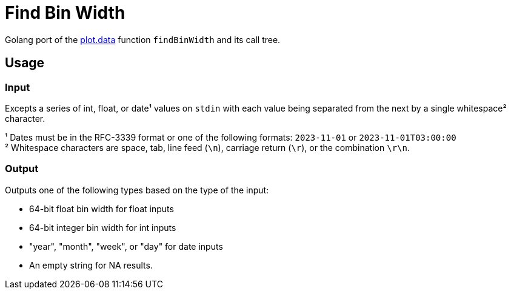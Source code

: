 = Find Bin Width

Golang port of the https://github.com/VEuPathDB/plot.data[plot.data] function
`findBinWidth` and its call tree.

== Usage

=== Input

Excepts a series of int, float, or date¹ values on `stdin` with each value being
separated from the next by a single whitespace² character.

¹ Dates must be in the RFC-3339 format or one of the following formats:
 `2023-11-01` or `2023-11-01T03:00:00` +
² Whitespace characters are space, tab, line feed (`\n`), carriage return
(`\r`), or the combination `\r\n`.


=== Output

Outputs one of the following types based on the type of the input:

* 64-bit float bin width for float inputs
* 64-bit integer bin width for int inputs
* "year", "month", "week", or "day" for date inputs
* An empty string for NA results.
